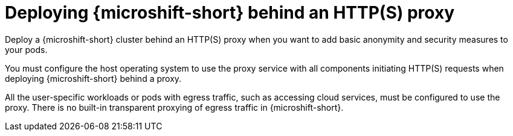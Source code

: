 // Module included in the following assemblies:
//
// * microshift_networking/microshift-networking.adoc

:_content-type: CONCEPT
[id="microshift-http-proxy_{context}"]
= Deploying {microshift-short} behind an HTTP(S) proxy

Deploy a {microshift-short} cluster behind an HTTP(S) proxy when you want to add basic anonymity and security measures to your pods.

You must configure the host operating system to use the proxy service with all components initiating HTTP(S) requests when deploying {microshift-short} behind a proxy.

All the user-specific workloads or pods with egress traffic, such as accessing cloud services, must be configured to use the proxy. There is no built-in transparent proxying of egress traffic in {microshift-short}.
